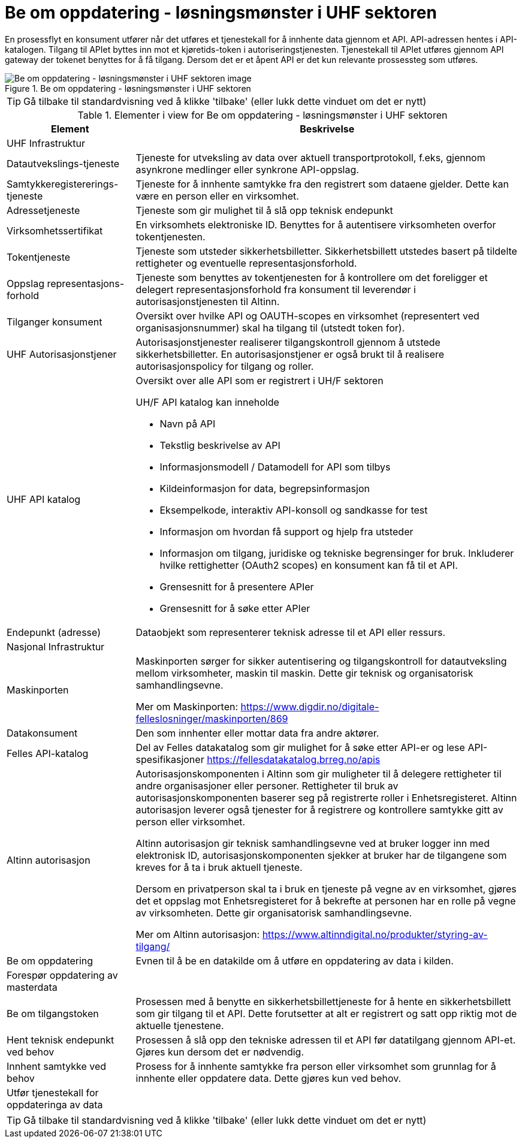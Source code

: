 = Be om oppdatering  - løsningsmønster i UHF sektoren 
:wysiwig_editing: 1
ifeval::[{wysiwig_editing} == 1]
:imagepath: ../images/
endif::[]
ifeval::[{wysiwig_editing} == 0]
:imagepath: main@unit-ra:unit-ra-datadeling-datautveksling:
endif::[]
:toc: left
:experimental:
:toclevels: 4
:sectnums:
:sectnumlevels: 9

En prosessflyt en konsument utfører når det utføres et tjenestekall for å innhente data gjennom et API. API-adressen hentes i API-katalogen. Tilgang til APIet byttes inn mot et kjøretids-token i autoriseringstjenesten. Tjenestekall til APIet utføres gjennom API gateway der tokenet benyttes for å få tilgang. Dersom det er et åpent API er det kun relevante prossessteg som utføres.


.Be om oppdatering  - løsningsmønster i UHF sektoren 
image::{imagepath}Be om oppdatering  - løsningsmønster i UHF sektoren .png[alt=Be om oppdatering  - løsningsmønster i UHF sektoren  image]


TIP: Gå tilbake til standardvisning ved å klikke 'tilbake' (eller lukk dette vinduet om det er nytt)


[cols ="1,3", options="header"]
.Elementer i view for Be om oppdatering  - løsningsmønster i UHF sektoren 
|===

| Element
| Beskrivelse

| UHF Infrastruktur
a| 

| Datautvekslings-tjeneste
a| Tjeneste for utveksling av data over aktuell transportprotokoll, f.eks, gjennom asynkrone medlinger eller synkrone API-oppslag.

| Samtykkeregistererings-tjeneste
a| Tjeneste for å innhente samtykke fra den registrert som dataene gjelder. Dette kan være en person eller en virksomhet.

| Adressetjeneste
a| Tjeneste som gir mulighet til å slå opp teknisk endepunkt

| Virksomhetssertifikat
a| En virksomhets elektroniske ID. Benyttes for å autentisere virksomheten overfor tokentjenesten.

| Tokentjeneste
a| Tjeneste som utsteder sikkerhetsbilletter. Sikkerhetsbillett utstedes basert på tildelte rettigheter og eventuelle representasjonsforhold.

| Oppslag representasjons-forhold
a| Tjeneste som benyttes av tokentjenesten for å kontrollere om det foreligger et delegert representasjonsforhold fra konsument til leverendør i autorisasjonstjenesten til Altinn.

| Tilganger konsument
a| Oversikt over hvilke API og OAUTH-scopes en virksomhet (representert ved organisasjonsnummer) skal ha tilgang til (utstedt token for).

| UHF Autorisasjonstjener
a| Autorisasjonstjenester realiserer tilgangskontroll
gjennom å utstede sikkerhetsbilletter. En autorisasjonstjener er også
brukt til å realisere autorisasjonspolicy for tilgang og roller.




| UHF API katalog
a| Oversikt over alle API som er registrert i UH/F sektoren

UH/F API katalog kan inneholde

  * Navn på API
  * Tekstlig beskrivelse av API
  * Informasjonsmodell / Datamodell for API som tilbys 
  * Kildeinformasjon for data, begrepsinformasjon
  * Eksempelkode, interaktiv API-konsoll og sandkasse for test
  * Informasjon om hvordan få support og hjelp fra utsteder
 * Informasjon om tilgang, juridiske og tekniske begrensinger for bruk. Inkluderer hvilke rettighetter (OAuth2 scopes) en konsument kan få til et API.
 * Grensesnitt for å presentere APIer
 * Grensesnitt for å søke etter APIer

| Endepunkt (adresse)
a| Dataobjekt som representerer teknisk adresse til et API eller ressurs.

| Nasjonal Infrastruktur
a| 

| Maskinporten
a| Maskinporten sørger for sikker autentisering og tilgangskontroll for datautveksling mellom
virksomheter, maskin til maskin. Dette gir teknisk og organisatorisk samhandlingsevne.

Mer om Maskinporten:
https://www.digdir.no/digitale-felleslosninger/maskinporten/869

| Datakonsument
a| Den som innhenter eller mottar data fra andre aktører.

| Felles API-katalog
a| Del av Felles datakatalog som gir mulighet for å søke etter API-er og lese API-spesifikasjoner https://fellesdatakatalog.brreg.no/apis

| Altinn autorisasjon
a| [Torget]
Autorisasjonskomponenten i Altinn som gir muligheter til å delegere rettigheter til andre organisasjoner eller personer. Rettigheter til bruk av autorisasjonskomponenten baserer seg på registrerte roller i Enhetsregisteret.
Altinn autorisasjon leverer også tjenester for å registrere og kontrollere samtykke gitt av person eller virksomhet.

[Verktøykasse for deling av data]
Altinn autorisasjon gir teknisk samhandlingsevne ved at bruker logger inn med elektronisk ID,
autorisasjonskomponenten sjekker at bruker har de tilgangene som kreves for å ta i bruk aktuell tjeneste.

Dersom en privatperson skal ta i bruk en tjeneste på vegne av en virksomhet, gjøres det et oppslag mot Enhetsregisteret for å bekrefte at personen har en rolle på vegne av virksomheten. Dette gir organisatorisk samhandlingsevne.

Mer om Altinn autorisasjon:
https://www.altinndigital.no/produkter/styring-av-tilgang/

| Be om oppdatering
a| Evnen til å be en datakilde om å utføre en oppdatering av data i kilden.

| Forespør oppdatering av masterdata
a| 

| Be om tilgangstoken
a| Prosessen med å benytte en sikkerhetsbillettjeneste for å hente en sikkerhetsbillett som gir tilgang til et API. Dette forutsetter at alt er registrert og satt opp riktig mot de aktuelle tjenestene.

| Hent teknisk endepunkt ved behov
a| Prosessen å slå opp den tekniske adressen til et API før datatilgang gjennom API-et. Gjøres kun dersom det er nødvendig.

| Innhent samtykke ved behov
a| Prosess for å innhente samtykke fra person eller virksomhet som grunnlag for å innhente eller oppdatere data. Dette gjøres kun ved behov.

| Utfør tjenestekall for oppdateringa av data
a| 

|===
****
TIP: Gå tilbake til standardvisning ved å klikke 'tilbake' (eller lukk dette vinduet om det er nytt)
****


